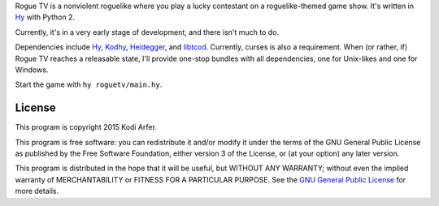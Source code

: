 Rogue TV is a nonviolent roguelike where you play a lucky contestant on a roguelike-themed game show. It's written in Hy_ with Python 2.

Currently, it's in a very early stage of development, and there isn't much to do.

Dependencies include Hy_, Kodhy_, Heidegger_, and libtcod_. Currently, curses is also a requirement. When (or rather, if) Rogue TV reaches a releasable state, I'll provide one-stop bundles with all dependencies, one for Unix-likes and one for Windows.

Start the game with ``hy roguetv/main.hy``.

License
============================================================

This program is copyright 2015 Kodi Arfer.

This program is free software: you can redistribute it and/or modify it under the terms of the GNU General Public License as published by the Free Software Foundation, either version 3 of the License, or (at your option) any later version.

This program is distributed in the hope that it will be useful, but WITHOUT ANY WARRANTY; without even the implied warranty of MERCHANTABILITY or FITNESS FOR A PARTICULAR PURPOSE. See the `GNU General Public License`_ for more details.

.. _`GNU General Public License`: http://www.gnu.org/licenses/
.. _Hy: http://hylang.org
.. _Kodhy: https://github.com/Kodiologist/Kodhy
.. _Heidegger: https://github.com/Kodiologist/Heidegger
.. _libtcod: http://roguecentral.org/doryen
